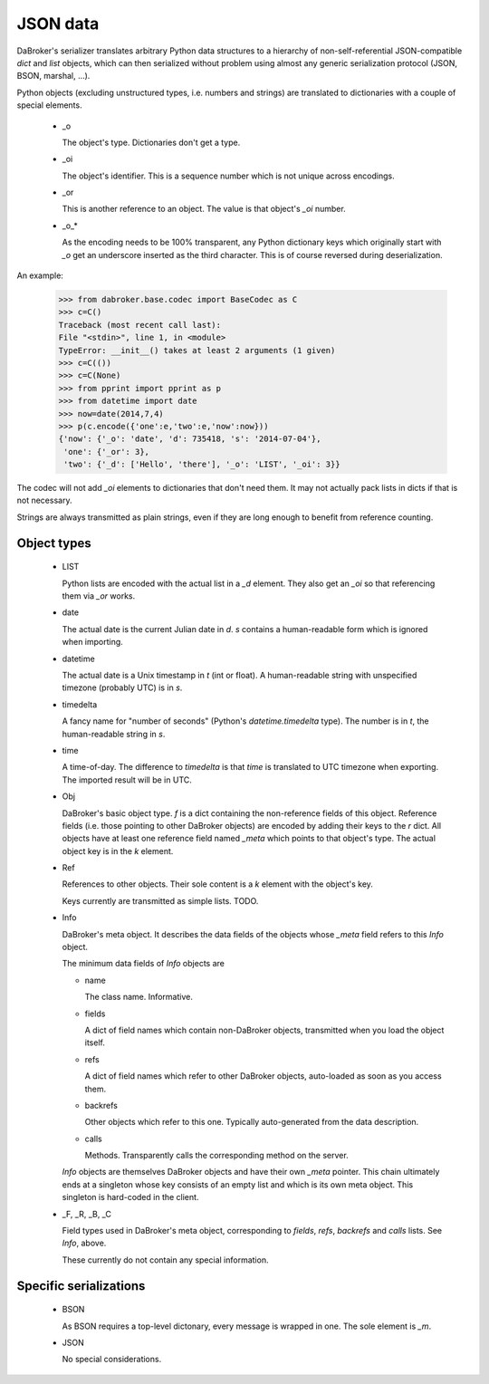 JSON data
=========

DaBroker's serializer translates arbitrary Python data structures to
a hierarchy of non-self-referential JSON-compatible `dict` and `list`
objects, which can then serialized without problem using almost any
generic serialization protocol (JSON, BSON, marshal, …).

Python objects (excluding unstructured types, i.e. numbers and strings)
are translated to dictionaries with a couple of special elements.

    *   _o

        The object's type. Dictionaries don't get a type.

    *   _oi

        The object's identifier. This is a sequence number which is not
        unique across encodings.

    *   _or

        This is another reference to an object. The value is that object's
        `_oi` number.

    *   _o_*

        As the encoding needs to be 100% transparent, any Python dictionary
        keys which originally start with `_o` get an underscore inserted as
        the third character. This is of course reversed during deserialization.

An example:

    >>> from dabroker.base.codec import BaseCodec as C
    >>> c=C()
    Traceback (most recent call last):
    File "<stdin>", line 1, in <module>
    TypeError: __init__() takes at least 2 arguments (1 given)
    >>> c=C(())
    >>> c=C(None)
    >>> from pprint import pprint as p
    >>> from datetime import date
    >>> now=date(2014,7,4)
    >>> p(c.encode({'one':e,'two':e,'now':now}))
    {'now': {'_o': 'date', 'd': 735418, 's': '2014-07-04'},
     'one': {'_or': 3},
     'two': {'_d': ['Hello', 'there'], '_o': 'LIST', '_oi': 3}}

The codec will not add `_oi` elements to dictionaries that don't need them.
It may not actually pack lists in dicts if that is not necessary.

Strings are always transmitted as plain strings, even if they are long
enough to benefit from reference counting.

Object types
------------

    *   LIST

        Python lists are encoded with the actual list in a `_d` element.
        They also get an `_oi` so that referencing them via `_or` works.

    *   date

        The actual date is the current Julian date in `d`. `s` contains a
        human-readable form which is ignored when importing.

    *   datetime

        The actual date is a Unix timestamp in `t` (int or float). A
        human-readable string with unspecified timezone (probably UTC) is
        in `s`.

    *   timedelta

        A fancy name for "number of seconds" (Python's `datetime.timedelta`
        type). The number is in `t`, the human-readable string in `s`.

    *   time

        A time-of-day. The difference to `timedelta` is that `time` is
        translated to UTC timezone when exporting. The imported result will
        be in UTC.

    *   Obj

        DaBroker's basic object type. `f` is a dict containing the
        non-reference fields of this object. Reference fields (i.e. those
        pointing to other DaBroker objects) are encoded by adding their
        keys to the `r` dict. All objects have at least one reference
        field named `_meta` which points to that object's type.
        The actual object key is in the `k` element.

    *   Ref
        
        References to other objects. Their sole content is a `k` element
        with the object's key.

        Keys currently are transmitted as simple lists. TODO.

    *   Info

        DaBroker's meta object. It describes the data fields of the objects
        whose `_meta` field refers to this `Info` object.

        The minimum data fields of `Info` objects are
        
        *   name

            The class name. Informative.

        *   fields

            A dict of field names which contain non-DaBroker objects, 
            transmitted when you load the object itself.

        *   refs

            A dict of field names which refer to other DaBroker objects,
            auto-loaded as soon as you access them.

        *   backrefs

            Other objects which refer to this one. Typically auto-generated
            from the data description.

        *   calls

            Methods. Transparently calls the corresponding method on the
            server.

        `Info` objects are themselves DaBroker objects and have their own
        `_meta` pointer. This chain ultimately ends at a singleton whose
        key consists of an empty list and which is its own meta object.
        This singleton is hard-coded in the client.

    *   _F, _R, _B, _C

        Field types used in DaBroker's meta object, corresponding to
        `fields`, `refs`, `backrefs` and `calls` lists. See `Info`, above.

        These currently do not contain any special information.

Specific serializations
-----------------------

    *   BSON

        As BSON requires a top-level dictonary, every message is wrapped in one.
        The sole element is `_m`.

    *   JSON

        No special considerations.

